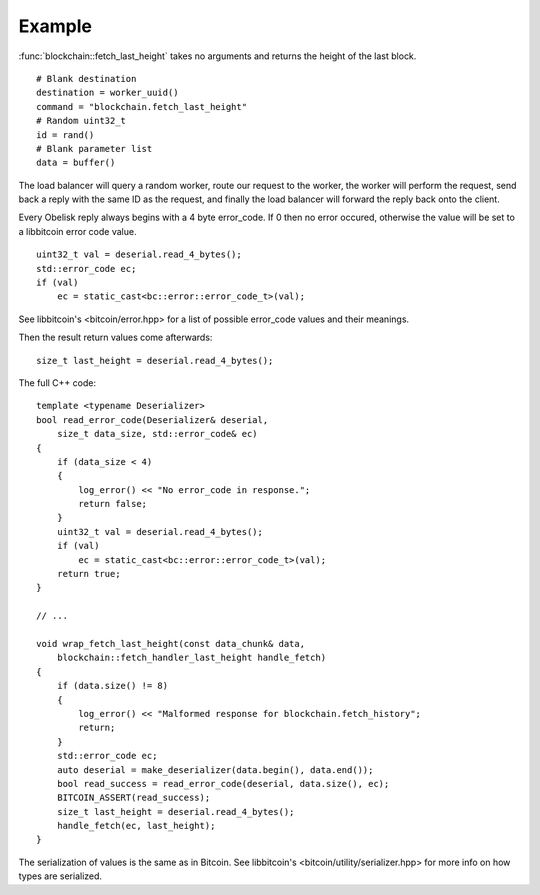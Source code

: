 .. _tut-example:

*******
Example
*******

:func:`blockchain::fetch_last_height` takes no arguments and returns the
height of the last block.
::

    # Blank destination
    destination = worker_uuid()
    command = "blockchain.fetch_last_height"
    # Random uint32_t
    id = rand()
    # Blank parameter list
    data = buffer()

The load balancer will query a random worker, route our request to the worker,
the worker will perform the request, send back a reply with the same ID as
the request, and finally the load balancer will forward the reply back
onto the client.

Every Obelisk reply always begins with a 4 byte error_code. If 0 then no
error occured, otherwise the value will be set to a libbitcoin error code
value.
::

    uint32_t val = deserial.read_4_bytes();
    std::error_code ec;
    if (val)
        ec = static_cast<bc::error::error_code_t>(val);

See libbitcoin's <bitcoin/error.hpp> for a list of possible error_code values
and their meanings.

Then the result return values come afterwards::

    size_t last_height = deserial.read_4_bytes();

The full C++ code::

    template <typename Deserializer>
    bool read_error_code(Deserializer& deserial,
        size_t data_size, std::error_code& ec)
    {
        if (data_size < 4)
        {
            log_error() << "No error_code in response.";
            return false;
        }
        uint32_t val = deserial.read_4_bytes();
        if (val)
            ec = static_cast<bc::error::error_code_t>(val);
        return true;
    }

    // ...

    void wrap_fetch_last_height(const data_chunk& data,
        blockchain::fetch_handler_last_height handle_fetch)
    {
        if (data.size() != 8)
        {
            log_error() << "Malformed response for blockchain.fetch_history";
            return;
        }
        std::error_code ec;
        auto deserial = make_deserializer(data.begin(), data.end());
        bool read_success = read_error_code(deserial, data.size(), ec);
        BITCOIN_ASSERT(read_success);
        size_t last_height = deserial.read_4_bytes();
        handle_fetch(ec, last_height);
    }

The serialization of values is the same as in Bitcoin. See libbitcoin's
<bitcoin/utility/serializer.hpp> for more info on how types are serialized.

